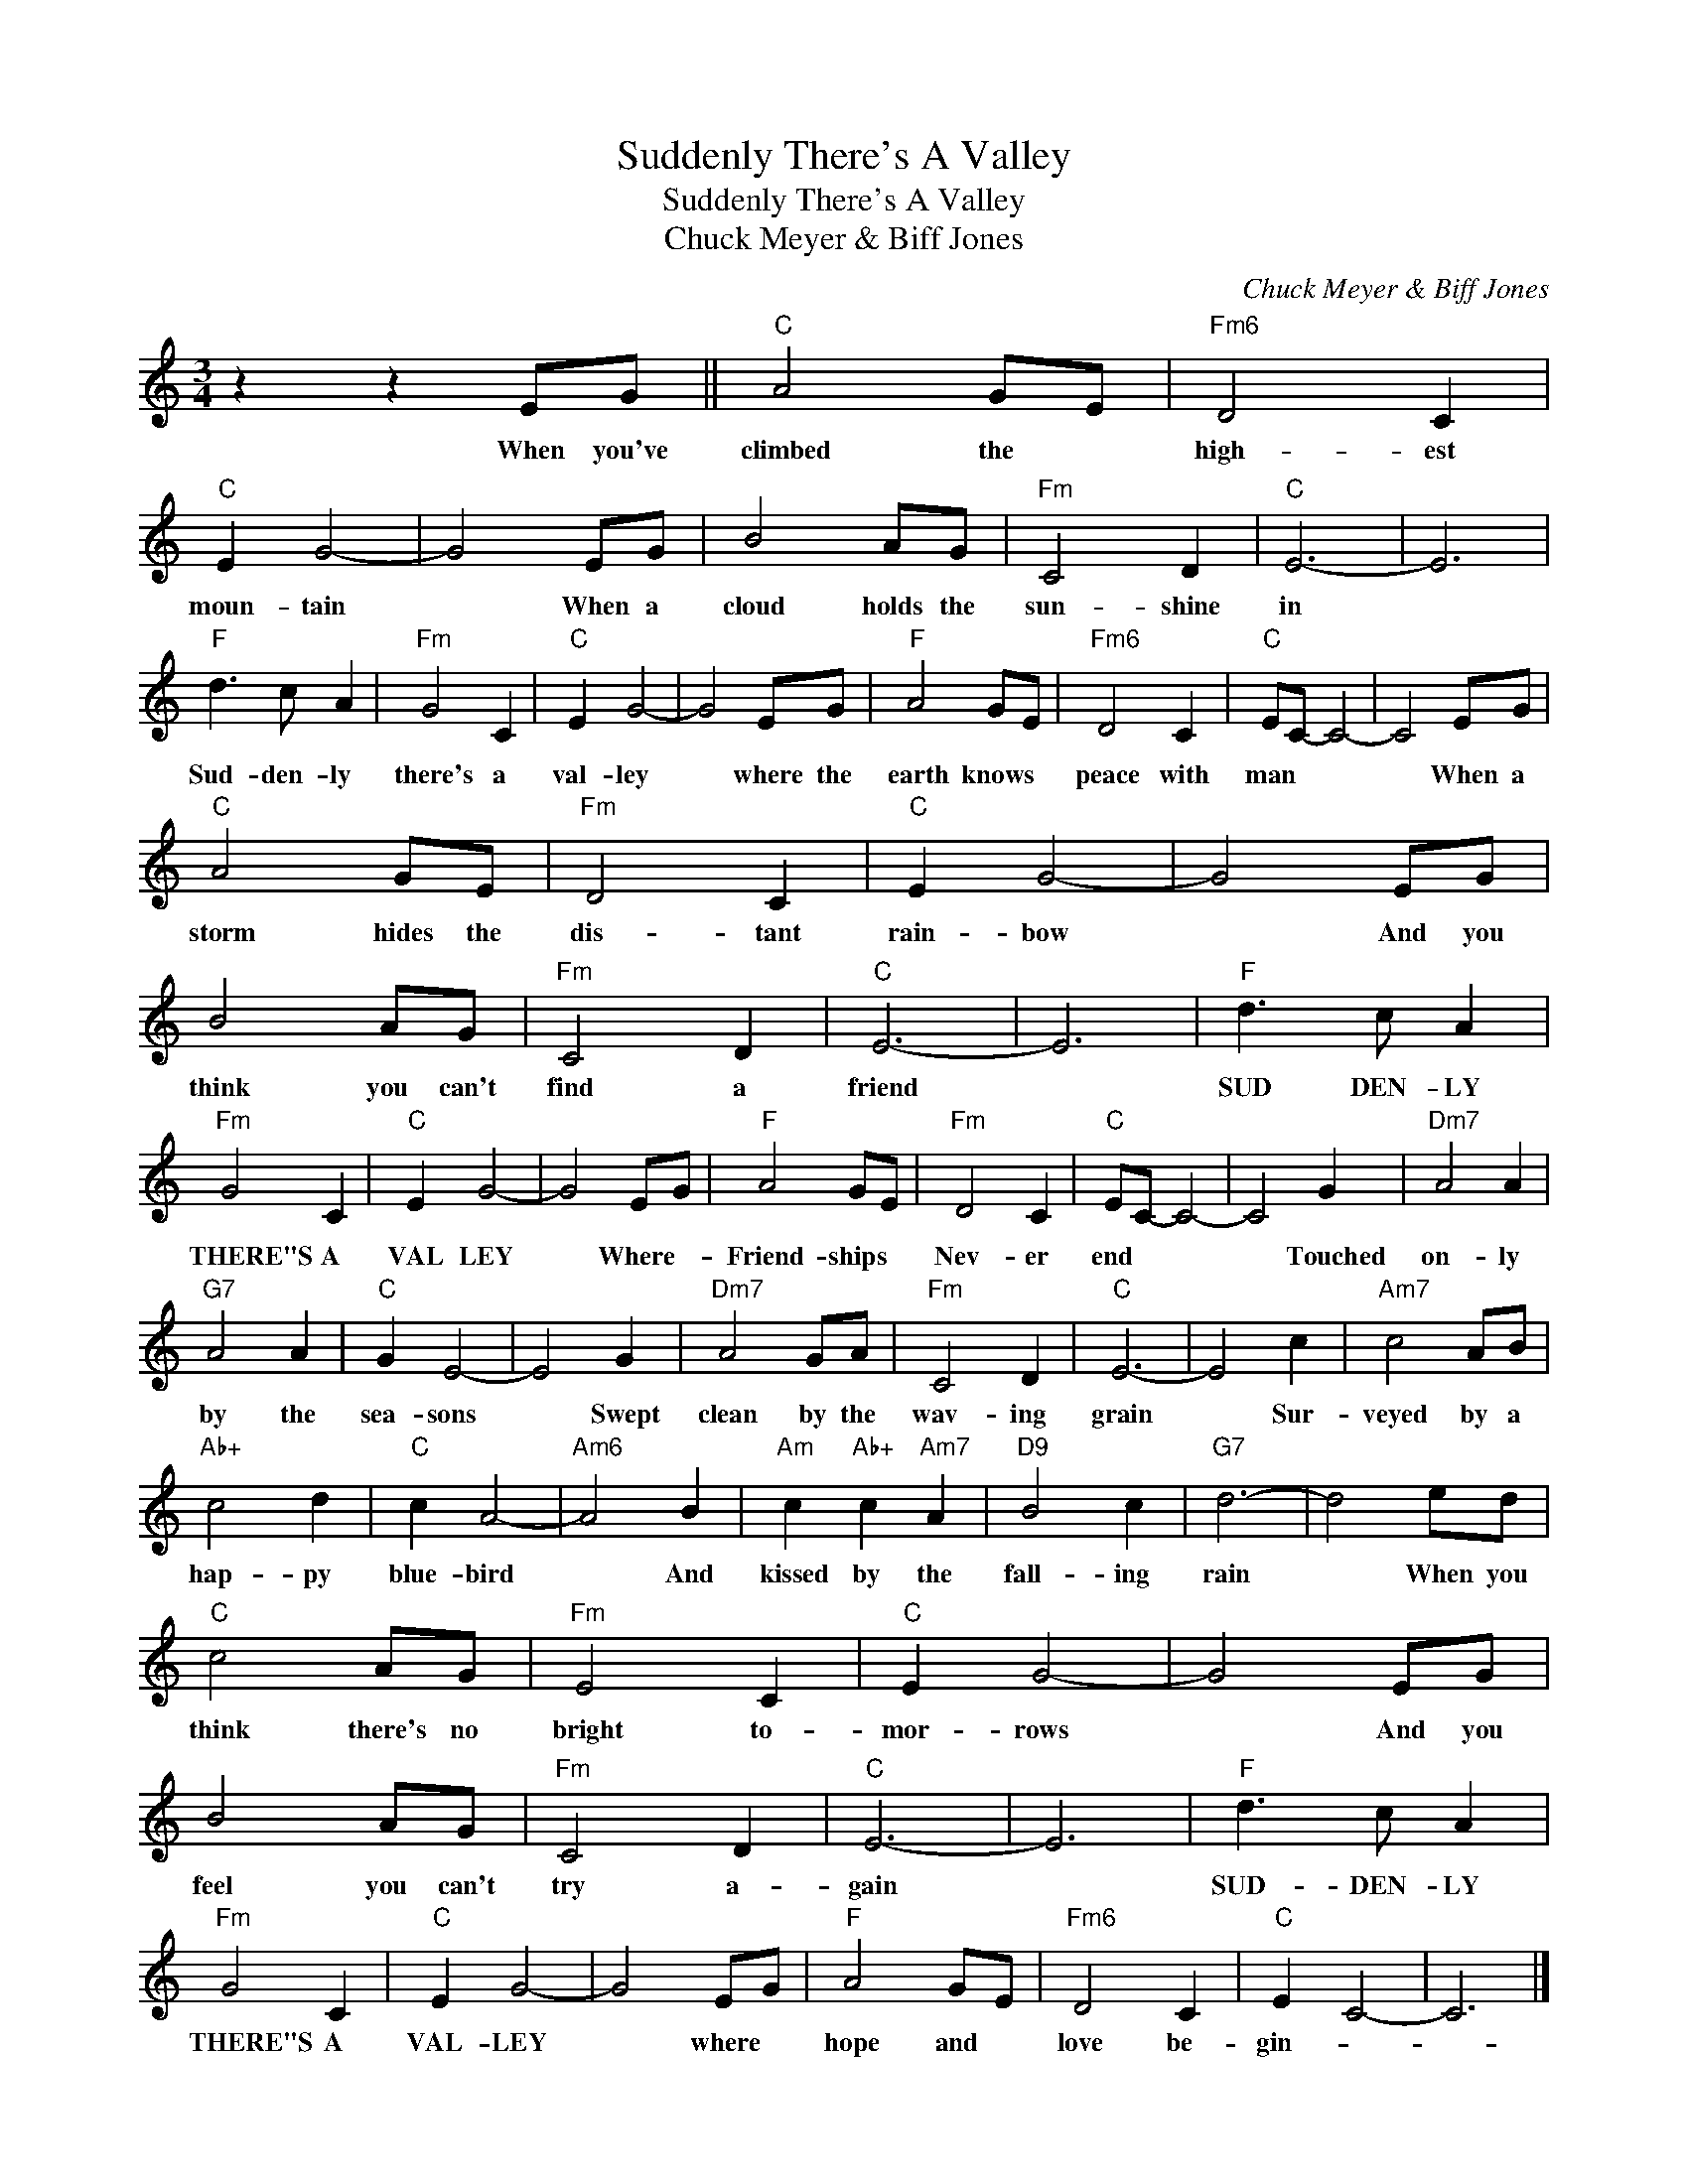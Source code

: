 X:1
T:Suddenly There's A Valley
T:Suddenly There's A Valley
T:Chuck Meyer & Biff Jones
C:Chuck Meyer & Biff Jones
Z:All Rights Reserved
L:1/8
M:3/4
K:C
V:1 treble 
%%MIDI program 40
%%MIDI control 7 100
%%MIDI control 10 64
V:1
 z2 z2 EG ||"C" A4 GE |"Fm6" D4 C2 |"C" E2 G4- | G4 EG | B4 AG |"Fm" C4 D2 |"C" E6- | E6 | %9
w: When you've|climbed the *|high- est|moun- tain|* When a|cloud holds the|sun- shine|in||
"F" d3 c A2 |"Fm" G4 C2 |"C" E2 G4- | G4 EG |"F" A4 GE |"Fm6" D4 C2 |"C" EC- C4- | C4 EG | %17
w: Sud- den- ly|there's a|val- ley|* where the|earth knows *|peace with|man * *|* When a|
"C" A4 GE |"Fm" D4 C2 |"C" E2 G4- | G4 EG | B4 AG |"Fm" C4 D2 |"C" E6- | E6 |"F" d3 c A2 | %26
w: storm hides the|dis- tant|rain- bow|* And you|think you can't|find a|friend||SUD DEN- LY|
"Fm" G4 C2 |"C" E2 G4- | G4 EG |"F" A4 GE |"Fm" D4 C2 |"C" EC- C4- | C4 G2 |"Dm7" A4 A2 | %34
w: THERE"S A|VAL LEY|* Where- *|Friend- ships *|Nev- er|end * *|* Touched|on- ly|
"G7" A4 A2 |"C" G2 E4- | E4 G2 |"Dm7" A4 GA |"Fm" C4 D2 |"C" E6- | E4 c2 |"Am7" c4 AB | %42
w: by the|sea- sons|* Swept|clean by the|wav- ing|grain|* Sur-|veyed by a|
"Ab+" c4 d2 |"C" c2 A4- |"Am6" A4 B2 |"Am" c2"Ab+" c2"Am7" A2 |"D9" B4 c2 |"G7" d6- | d4 ed | %49
w: hap- py|blue- bird|* And|kissed by the|fall- ing|rain|* When you|
"C" c4 AG |"Fm" E4 C2 |"C" E2 G4- | G4 EG | B4 AG |"Fm" C4 D2 |"C" E6- | E6 |"F" d3 c A2 | %58
w: think there's no|bright to-|mor- rows|* And you|feel you can't|try a-|gain||SUD- DEN- LY|
"Fm" G4 C2 |"C" E2 G4- | G4 EG |"F" A4 GE |"Fm6" D4 C2 |"C" E2 C4- | C6 |] %65
w: THERE"S A|VAL- LEY|* where *|hope and *|love be-|gin- *||

